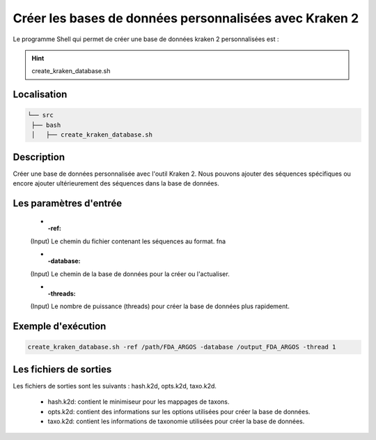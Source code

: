 ﻿Créer les bases de données personnalisées avec Kraken 2
=======================================================

Le programme Shell qui permet de créer une base de données kraken 2 personnalisées est :

.. hint::
   create_kraken_database.sh


Localisation
************

.. code-block:: sh

   └── src
    ├── bash
    │   ├── create_kraken_database.sh

Description
***********

Créer une base de données personnalisée avec l'outil Kraken 2. Nous pouvons ajouter des séquences spécifiques ou encore ajouter ultérieurement des séquences dans la base de données.

Les paramètres d'entrée
***********************

   * :-ref:

   (Input) Le chemin du fichier contenant les séquences au format. fna
   
   * :-database:

   (Input) Le chemin de la base de données pour la créer ou l'actualiser.
   
   * :-threads:

   (Input) Le nombre de puissance (threads) pour créer la base de données plus rapidement.

Exemple d'exécution
*******************

.. code-block:: sh

   create_kraken_database.sh -ref /path/FDA_ARGOS -database /output_FDA_ARGOS -thread 1

Les fichiers de sorties
***********************

Les fichiers de sorties sont les suivants : hash.k2d, opts.k2d, taxo.k2d.

   * hash.k2d: contient le minimiseur pour les mappages de taxons.
   * opts.k2d: contient des informations sur les options utilisées pour créer la base de données.
   * taxo.k2d: contient les informations de taxonomie utilisées pour créer la base de données.
